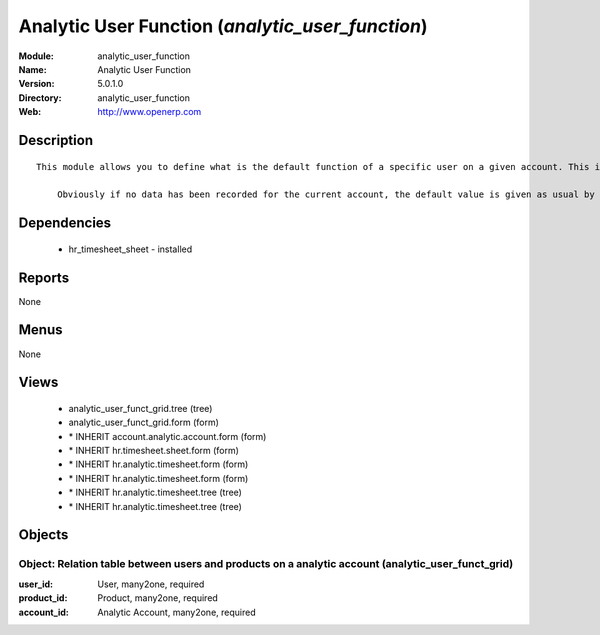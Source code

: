 
.. module:: analytic_user_function
    :synopsis: Analytic User Function
    :noindex:
.. 

Analytic User Function (*analytic_user_function*)
=================================================
:Module: analytic_user_function
:Name: Analytic User Function
:Version: 5.0.1.0
:Directory: analytic_user_function
:Web: http://www.openerp.com

Description
-----------

::

  This module allows you to define what is the default function of a specific user on a given account. This is mostly used when a user encode his timesheet: the values are retrieved and the fields are auto-filled... but the possibility to change these values is still available.
  
      Obviously if no data has been recorded for the current account, the default value is given as usual by the employee data so that this module is perfectly compatible with older configurations.

Dependencies
------------

 * hr_timesheet_sheet - installed

Reports
-------

None


Menus
-------


None


Views
-----

 * analytic_user_funct_grid.tree (tree)
 * analytic_user_funct_grid.form (form)
 * \* INHERIT account.analytic.account.form (form)
 * \* INHERIT hr.timesheet.sheet.form (form)
 * \* INHERIT hr.analytic.timesheet.form (form)
 * \* INHERIT hr.analytic.timesheet.form (form)
 * \* INHERIT hr.analytic.timesheet.tree (tree)
 * \* INHERIT hr.analytic.timesheet.tree (tree)


Objects
-------

Object: Relation table between users and products on a analytic account (analytic_user_funct_grid)
##################################################################################################



:user_id: User, many2one, required





:product_id: Product, many2one, required





:account_id: Analytic Account, many2one, required


